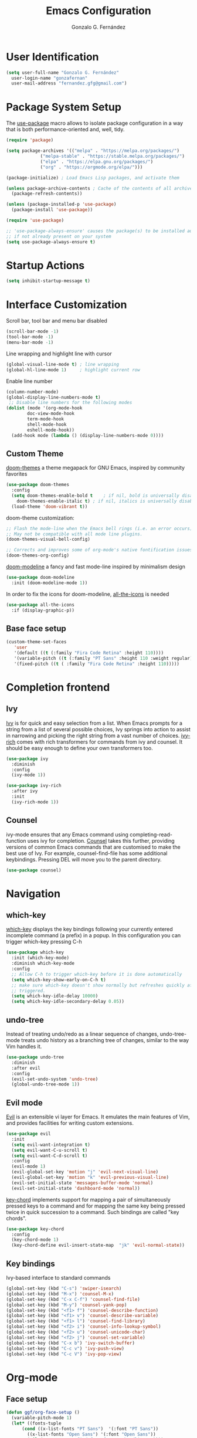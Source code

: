 #+TITLE: Emacs Configuration
#+AUTHOR: Gonzalo G. Fernández
#+PROPERTY: header-args:emacs-lisp :results silent :tangle ./init-new.el

* User Identification
 #+begin_src emacs-lisp
   (setq user-full-name "Gonzalo G. Fernández"
	 user-login-name "gonzafernan"
	 user-mail-address "fernandez.gfg@gmail.com")
 #+end_src

* Package System Setup
  The [[https://github.com/jwiegley/use-package][use-package]] macro allows to isolate package configuration in a way that is both performance-oriented and, well, tidy.
  #+begin_src emacs-lisp
    (require 'package)

    (setq package-archives '(("melpa" . "https://melpa.org/packages/")
			     ("melpa-stable" . "https://stable.melpa.org/packages/")
			     ("elpa" . "https://elpa.gnu.org/packages/")
			     ("org" . "https://orgmode.org/elpa/")))

    (package-initialize) ; Load Emacs Lisp packages, and activate them

    (unless package-archive-contents ; Cache of the contents of all archives in 'package archives'
      (package-refresh-contents))

    (unless (package-installed-p 'use-package)
      (package-install 'use-package))

    (require 'use-package)

    ;; 'use-package-always-ensure' causes the package(s) to be installed automatically
    ;; if not already present on your system
    (setq use-package-always-ensure t)
  #+end_src

* Startup Actions
#+begin_src emacs-lisp
  (setq inhibit-startup-message t)
#+end_src

* Interface Customization
  Scroll bar, tool bar and menu bar disabled
  #+begin_src emacs-lisp
    (scroll-bar-mode -1)
    (tool-bar-mode -1)
    (menu-bar-mode -1)
  #+end_src

  Line wrapping and highlight line with cursor
  #+begin_src emacs-lisp
    (global-visual-line-mode t) ; line wrapping
    (global-hl-line-mode 1)     ; highlight current row
  #+end_src

  Enable line number
  #+begin_src emacs-lisp
    (column-number-mode)
    (global-display-line-numbers-mode t)
	 ;; Disable line numbers for the following modes
    (dolist (mode '(org-mode-hook
		    doc-view-mode-hook
		    term-mode-hook
		    shell-mode-hook
		    eshell-mode-hook))
      (add-hook mode (lambda () (display-line-numbers-mode 0))))
  #+end_src

** Custom Theme
   [[https://github.com/doomemacs/themes][doom-themes]] a theme megapack for GNU Emacs, inspired by community favorites
   #+begin_src emacs-lisp
     (use-package doom-themes
       :config
       (setq doom-themes-enable-bold t    ; if nil, bold is universally disabled
	     doom-themes-enable-italic t) ; if nil, italics is universally disabled
       (load-theme 'doom-vibrant t))
   #+end_src

   doom-theme customization:
   #+begin_src emacs-lisp
     ;; Flash the mode-line when the Emacs bell rings (i.e. an error occurs).
     ;; May not be compatible with all mode line plugins.
     (doom-themes-visual-bell-config)

     ;; Corrects and improves some of org-mode's native fontification issues.
     (doom-themes-org-config)
   #+end_src

   [[https://github.com/seagle0128/doom-modeline][doom-modeline]] a fancy and fast mode-line inspired by minimalism design
   #+begin_src emacs-lisp
     (use-package doom-modeline
       :init (doom-modeline-mode 1))
   #+end_src

   In order to fix the icons for doom-modeline, [[https://github.com/domtronn/all-the-icons.el][all-the-icons]] is needed
   #+begin_src emacs-lisp
     (use-package all-the-icons
       :if (display-graphic-p))
   #+end_src

** Base face setup
  #+begin_src emacs-lisp
    (custom-theme-set-faces
       'user
       '(default ((t (:family "Fira Code Retina" :height 110))))
       '(variable-pitch ((t (:family "PT Sans" :height 110 :weight regular))))
       '(fixed-pitch ((t ( :family "Fira Code Retina" :height 110)))))
  #+end_src

* Completion frontend
** Ivy
   [[https://github.com/abo-abo/swiper][Ivy]] is for quick and easy selection from a list. When Emacs prompts for a string from a list of several possible choices, Ivy springs into action to assist in narrowing and picking the right string from a vast number of choices.
   [[https://github.com/Yevgnen/ivy-rich][ivy-rich]] comes with rich transformers for commands from ivy and counsel. It should be easy enough to define your own transformers too.
   #+begin_src emacs-lisp
     (use-package ivy
       :diminish
       :config
       (ivy-mode 1))

     (use-package ivy-rich
       :after ivy
       :init
       (ivy-rich-mode 1))
   #+end_src

** Counsel
   ivy-mode ensures that any Emacs command using completing-read-function uses ivy for completion.
   [[https://github.com/abo-abo/swiper][Counsel]] takes this further, providing versions of common Emacs commands that are customised to make the best use of Ivy. For example, counsel-find-file has some additional keybindings. Pressing DEL will move you to the parent directory.
   #+begin_src emacs-lisp
     (use-package counsel)
   #+end_src
  
* Navigation
** which-key
   [[https://github.com/justbur/emacs-which-key][which-key]] displays the key bindings following your currently entered incomplete command (a prefix) in a popup. In this configuration you can trigger which-key pressing C-h
   #+begin_src emacs-lisp
     (use-package which-key
       :init (which-key-mode)
       :diminish which-key-mode
       :config
       ;; Allow C-h to trigger which-key before it is done automatically
       (setq which-key-show-early-on-C-h t)
       ;; make sure which-key doesn't show normally but refreshes quickly after it is
       ;; triggered.
       (setq which-key-idle-delay 10000)
       (setq which-key-idle-secondary-delay 0.05))
   #+end_src

** undo-tree
   Instead of treating undo/redo as a linear sequence of changes, undo-tree-mode treats undo history as a branching tree of changes, similar to the way Vim handles it.
   #+begin_src emacs-lisp
     (use-package undo-tree
       :diminish
       :after evil
       :config
       (evil-set-undo-system 'undo-tree)
       (global-undo-tree-mode 1))
   #+end_src

** Evil mode
   [[https://github.com/emacs-evil/evil][Evil]] is an extensible vi layer for Emacs. It emulates the main features of Vim, and provides facilities for writing custom extensions.
   #+begin_src emacs-lisp
     (use-package evil
       :init
       (setq evil-want-integration t)
       (setq evil-want-C-u-scroll t)
       (setq evil-want-C-d-scroll t)
       :config
       (evil-mode 1)
       (evil-global-set-key 'motion "j" 'evil-next-visual-line)
       (evil-global-set-key 'motion "k" 'evil-previous-visual-line)
       (evil-set-initial-state 'messages-buffer-mode 'normal)
       (evil-set-initial-state 'dashboard-mode 'normal))
   #+end_src

   [[https://github.com/emacsorphanage/key-chord][key-chord]] implements support for mapping a pair of simultaneously pressed keys to a command and for mapping the same key being pressed twice in quick succession to a command. Such bindings are called "key chords".
   #+begin_src emacs-lisp
     (use-package key-chord
       :config
       (key-chord-mode 1)
       (key-chord-define evil-insert-state-map  "jk" 'evil-normal-state))
   #+end_src

** Key bindings
   Ivy-based interface to standard commands
#+begin_src emacs-lisp
  (global-set-key (kbd "C-s") 'swiper-isearch)
  (global-set-key (kbd "M-x") 'counsel-M-x)
  (global-set-key (kbd "C-x C-f") 'counsel-find-file)
  (global-set-key (kbd "M-y") 'counsel-yank-pop)
  (global-set-key (kbd "<f1> f") 'counsel-describe-function)
  (global-set-key (kbd "<f1> v") 'counsel-describe-variable)
  (global-set-key (kbd "<f1> l") 'counsel-find-library)
  (global-set-key (kbd "<f2> i") 'counsel-info-lookup-symbol)
  (global-set-key (kbd "<f2> u") 'counsel-unicode-char)
  (global-set-key (kbd "<f2> j") 'counsel-set-variable)
  (global-set-key (kbd "C-x b") 'ivy-switch-buffer)
  (global-set-key (kbd "C-c v") 'ivy-push-view)
  (global-set-key (kbd "C-c V") 'ivy-pop-view)
#+end_src

* Org-mode
** Face setup
   #+begin_src emacs-lisp
     (defun ggf/org-face-setup ()
       (variable-pitch-mode 1)
       (let* ((fonts-tuple
	       (cond ((x-list-fonts "PT Sans")  '(:font "PT Sans"))
		     ((x-list-fonts "Open Sans") '(:font "Open Sans"))
		     (nil (warn "Cannot find font for org headlines."))))
	      (base-font-color (face-foreground 'default nil 'default))
	      (headline        `(:inherit default :weight bold :foreground ,base-font-color)))
	 (custom-theme-set-faces
	  'user
	  `(org-level-8 ((t (,@headline ,@fonts-tuple))))
	  `(org-level-7 ((t (,@headline ,@fonts-tuple))))
	  `(org-level-6 ((t (,@headline ,@fonts-tuple))))
	  `(org-level-5 ((t (,@headline ,@fonts-tuple))))
	  `(org-level-4 ((t (,@headline ,@fonts-tuple :height 1.1))))
	  `(org-level-3 ((t (,@headline ,@fonts-tuple :height 1.15))))
	  `(org-level-2 ((t (,@headline ,@fonts-tuple :height 1.25))))
	  `(org-level-1 ((t (,@headline ,@fonts-tuple :height 1.3))))
	  `(org-document-title ((t (,@headline ,@fonts-tuple :height 1.3 :underline nil))))))
       ;; Ensure that everything that should be fixed-pitch appears that way
       ( set-face-attribute 'org-block nil :foreground nil :inherit 'fixed-pitch)
       (set-face-attribute 'org-table nil :inherit 'fixed-pitch)
       (set-face-attribute 'org-code nil  :inherit '(shadow fixed-pitch))
       (set-face-attribute 'org-document-info nil :inherit 'fixed-pitch)
       (set-face-attribute 'org-document-info-keyword nil :inherit 'fixed-pitch))
   #+end_src

** Org-mode setup
   #+begin_src emacs-lisp
     (use-package org
       :config
       (setq org-todo-keywords
	     '((sequence "TODO" "IN-PROGRESS" "WAITING" "DONE")))
       (setq org-image-actual-width nil)
       (ggf/org-face-setup))
   #+end_src

** Code Evaluation and Security Issues
   Don't ask confirmation before evaluating code. [[https://orgmode.org/manual/Code-Evaluation-Security.html][Need review]]
   #+begin_src emacs-lisp
     (setq org-confirm-babel-evaluate nil)
   #+end_src

** Babel
   Add support for a particular language.
   #+begin_src emacs-lisp
     (org-babel-do-load-languages
      'org-babel-loadl-languages
      '(emacs-lisp . t)
      (python . t))
   #+end_src

** Structure Templates
   With just a few keystrokes, it is possible to insert empty structural blocks, such as ‘#+BEGIN_SRC’ … ‘#+END_SRC’, or to wrap existing text in such a block. [[https://orgmode.org/manual/Structure-Templates.html][More info]]
#+begin_src emacs-lisp
  (require 'org-tempo)

  (add-to-list 'org-structure-template-alist '("el" . "src emacs-lisp"))
#+end_src

* Project Management Utilities
** Magit (version control system interface)
   An interface to the version control system Git, implemented as an Emacs packaging.
   magit manual: https://magit.vc/manual/magit.html
   #+begin_src emacs-lisp
     (use-package magit)
   #+end_src
** Projectile
   [[https://github.com/bbatsov/projectile][Projectile]] is a project interaction library for Emacs. Its goal is to provide a nice set of features operating on a project level without introducing external dependencies (when feasible). For instance - finding project files has a portable implementation written in pure Emacs Lisp without the use of GNU find (but for performance sake an indexing mechanism backed by external commands exists as well).
   Projectile has native support for using ivy as its completion system. [[https://github.com/ericdanan/counsel-projectile][Counsel-projectile]] provides further ivy integration into projectile by taking advantage of ivy's support for selecting from a list of actions and applying an action without leaving the completion session. Concretely, counsel-projectile defines replacements for existing projectile commands as well as new commands that have no projectile counterparts. A minor mode is also provided that adds key bindings for all these commands on top of the projectile key bindings.
   #+begin_src emacs-lisp
     (use-package projectile
       :diminish projectile-mode
       :pin melpa-stable
       :config (projectile-mode)
       :custom ((projectile-completion-system 'ivy))
       :bind (:map projectile-mode-map
		   ("C-c p" . projectile-command-map))
       :init
       (setq projectile-project-seach-path '("~/Documents/")))

     (use-package counsel-projectile
       :config (counsel-projectile-mode))
   #+end_src

* Other useful tools
** Helpful
   [[https://github.com/Wilfred/helpful][Helpful]] is an alternative to the built-in Emacs help that provides much more contextual information.
   #+begin_src emacs-lisp
     (use-package helpful
       :custom
       (counsel-describe-function-function #'helpful-callable)
       (counsel-describe-variable-function #'helpful-variable)
       :bind
       ([remap describe-function] . counsel-describe-function)
       ([remap describe-command] . helpful-command)
       ([remap describe-variable] . counsel-describe-variable)
       ([remap describe-key] . helpful-key))
   #+end_src
